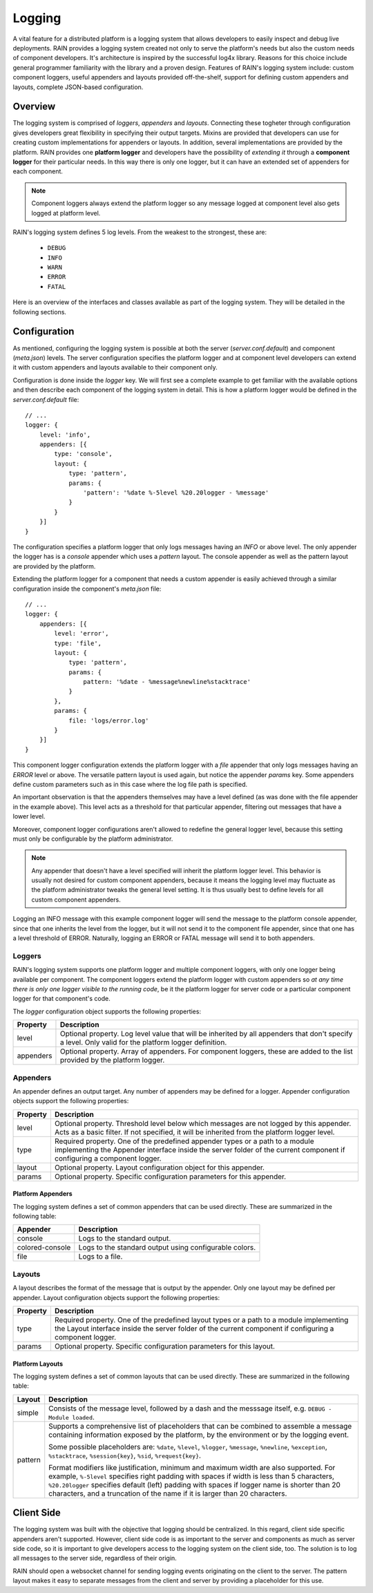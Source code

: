=======
Logging
=======

A vital feature for a distributed platform is a logging system that allows developers to easily
inspect and debug live deployments. RAIN provides a logging system created not only to serve the
platform's needs but also the custom needs of component developers. It's architecture is inspired
by the successful log4x library. Reasons for this choice include general programmer familiarity
with the library and a proven design. Features of RAIN's logging system include: custom component
loggers, useful appenders and layouts provided off-the-shelf, support for defining custom appenders
and layouts, complete JSON-based configuration.

--------
Overview
--------

The logging system is comprised of *loggers*, *appenders* and *layouts*. Connecting these togheter
through configuration gives developers great flexibility in specifying their output targets. Mixins
are provided that developers can use for creating custom implementations for appenders or layouts.
In addition, several implementations are provided by the platform. RAIN provides one **platform
logger** and developers have the possibility of *extending it* through a **component logger** for
their particular needs. In this way there is only one logger, but it can have an extended set of
appenders for each component.

.. note::
    Component loggers always extend the platform logger so any message logged at component level
    also gets logged at platform level.

RAIN's logging system defines 5 log levels. From the weakest to the strongest, these are:

    * ``DEBUG``
    * ``INFO``
    * ``WARN``
    * ``ERROR``
    * ``FATAL``

Here is an overview of the interfaces and classes available as part of the logging system. They will
be detailed in the following sections.

.. image:: ../images/proposals/logging.jpg

-------------
Configuration
-------------

As mentioned, configuring the logging system is possible at both the server (*server.conf.default*)
and component (*meta.json*) levels. The server configuration specifies the platform logger and
at component level developers can extend it with custom appenders and layouts available to their
component only.

Configuration is done inside the *logger* key. We will first see a complete example to get
familiar with the available options and then describe each component of the logging system in
detail. This is how a platform logger would be defined in the *server.conf.default* file::

    // ...
    logger: {
        level: 'info',
        appenders: [{
            type: 'console',
            layout: {
                type: 'pattern',
                params: {
                    'pattern': '%date %-5level %20.20logger - %message'
                }
            }
        }]
    }

The configuration specifies a platform logger that only logs messages having an *INFO* or above
level. The only appender the logger has is a *console* appender which uses a *pattern* layout.
The console appender as well as the pattern layout are provided by the platform.

Extending the platform logger for a component that needs a custom appender is easily achieved
through a similar configuration inside the component's *meta.json* file::

    // ...
    logger: {
        appenders: [{
            level: 'error',
            type: 'file',
            layout: {
                type: 'pattern',
                params: {
                    pattern: '%date - %message%newline%stacktrace'
                }
            },
            params: {
                file: 'logs/error.log'
            }
        }]
    }

This component logger configuration extends the platform logger with a *file* appender that only
logs messages having an *ERROR* level or above. The versatile pattern layout is used again, but
notice the appender *params* key. Some appenders define custom parameters such as in this case
where the log file path is specified.

An important observation is that the appenders themselves may have a level defined (as was done
with the file appender in the example above). This level acts as a threshold for that particular
appender, filtering out messages that have a lower level.

Moreover, component logger configurations aren't allowed to redefine the general logger level,
because this setting must only be configurable by the platform administrator.

.. note::
    Any appender that doesn't have a level specified will inherit the platform logger level. This
    behavior is usually not desired for custom component appenders, because it means the logging
    level may fluctuate as the platform administrator tweaks the general level setting. It is thus
    usually best to define levels for all custom component appenders.

Logging an INFO message with this example component logger will send the message to the platform
console appender, since that one inherits the level from the logger, but it will not send it to
the component file appender, since that one has a level threshold of ERROR. Naturally, logging
an ERROR or FATAL message will send it to both appenders.

.......
Loggers
.......

RAIN's logging system supports one platform logger and multiple component loggers, with only one
logger being available per component. The component loggers extend the platform logger with custom
appenders so *at any time there is only one logger visible to the running code*, be it the platform
logger for server code or a particular component logger for that component's code.

The *logger* configuration object supports the following properties:

..
    /*
        Please keep the table formatting neat and clean when updating by following these simple
        rules:

            - cells should have at least 2 spaces left and right padding
            - columns should be separated by at least 2 spaces
            - the table should be kept at full 100 chars width all the time
    */

=============  ====================================================================================
  Property      Description
=============  ====================================================================================
  level         Optional property. Log level value that will be inherited by all appenders that
                don't specify a level. Only valid for the platform logger definition.

  appenders     Optional property. Array of appenders. For component loggers, these are added to
                the list provided by the platform logger.
=============  ====================================================================================

.........
Appenders
.........

An appender defines an output target. Any number of appenders may be defined for a logger. Appender
configuration objects support the following properties:

..
    /*
        Please keep the table formatting neat and clean when updating by following the rules
        outlined before the first table above.
    */

============  =====================================================================================
  Property      Description
============  =====================================================================================
  level         Optional property. Threshold level below which messages are not logged by this
                appender. Acts as a basic filter. If not specified, it will be inherited from the
                platform logger level.

  type          Required property. One of the predefined appender types or a path to a module
                implementing the Appender interface inside the server folder of the current
                component if configuring a component logger.

  layout        Optional property. Layout configuration object for this appender.

  params        Optional property. Specific configuration parameters for this appender.
============  =====================================================================================

^^^^^^^^^^^^^^^^^^
Platform Appenders
^^^^^^^^^^^^^^^^^^

The logging system defines a set of common appenders that can be used directly. These are summarized
in the following table:

..
    /*
        Please keep the table formatting neat and clean when updating by following the rules
        outlined before the first table above.
    */

===================  ==============================================================================
  Appender             Description
===================  ==============================================================================
  console              Logs to the standard output.
  colored-console      Logs to the standard output using configurable colors.
  file                 Logs to a file.
===================  ==============================================================================

.......
Layouts
.......

A layout describes the format of the message that is output by the appender. Only one layout
may be defined per appender. Layout configuration objects support the following properties:

..
    /*
        Please keep the table formatting neat and clean when updating by following the rules
        outlined before the first table above.
    */

============  =====================================================================================
  Property      Description
============  =====================================================================================
  type          Required property. One of the predefined layout types or a path to a module
                implementing the Layout interface inside the server folder of the current
                component if configuring a component logger.

  params        Optional property. Specific configuration parameters for this layout.
============  =====================================================================================

^^^^^^^^^^^^^^^^
Platform Layouts
^^^^^^^^^^^^^^^^

The logging system defines a set of common layouts that can be used directly. These are summarized
in the following table:

..
    /*
        Please keep the table formatting neat and clean when updating by following the rules
        outlined before the first table above.
    */

===================  ==============================================================================
  Layout               Description
===================  ==============================================================================
  simple               Consists of the message level, followed by a dash and the messsage itself,
                       e.g. ``DEBUG - Module loaded``.

  pattern              Supports a comprehensive list of placeholders that can be combined to
                       assemble a message containing information exposed by the platform,
                       by the environment or by the logging event.
                       
                       Some possible placeholders are: ``%date``, ``%level``, ``%logger``,
                       ``%message``, ``%newline``, ``%exception``, ``%stacktrace``,
                       ``%session{key}``, ``%sid``, ``%request{key}``.
                       
                       Format modifiers like justification, minimum and maximum width are also
                       supported. For example, ``%-5level`` specifies right padding with spaces if
                       width is less than 5 characters, ``%20.20logger`` specifies default (left)
                       padding with spaces if logger name is shorter than 20 characters, and a
                       truncation of the name if it is larger than 20 characters.
===================  ==============================================================================

-----------
Client Side
-----------

The logging system was built with the objective that logging should be centralized. In this regard,
client side specific appenders aren't supported. However, client side code is as important to the
server and components as much as server side code, so it is important to give developers access
to the logging system on the client side, too. The solution is to log all messages to the server
side, regardless of their origin.

RAIN should open a websocket channel for  sending logging events originating on the client to the
server. The pattern layout makes it easy to separate messages from the client and server by
providing a placeholder for this use.